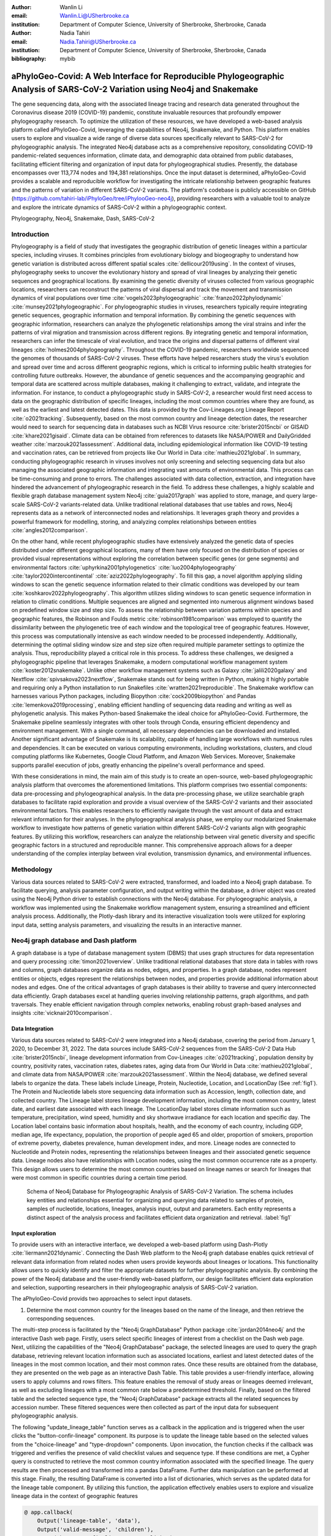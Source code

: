 :author: Wanlin Li
:email: Wanlin.Li@USherbrooke.ca
:institution: Department of Computer Science, University of Sherbrooke, Sherbrooke, Canada

:author: Nadia Tahiri
:email: Nadia.Tahiri@USherbrooke.ca
:institution: Department of Computer Science, University of Sherbrooke, Sherbrooke, Canada

:bibliography: mybib


-----------------------------------------------------------------------------------------------------------------------------
aPhyloGeo-Covid: A Web Interface for Reproducible Phylogeographic Analysis of SARS-CoV-2 Variation using Neo4j and Snakemake 
-----------------------------------------------------------------------------------------------------------------------------

.. class:: abstract

   The gene sequencing data, along with the associated lineage tracing and research data generated 
   throughout the Coronavirus disease 2019 (COVID-19) pandemic, constitute invaluable resources that profoundly 
   empower phylogeography research. To optimize the utilization of these resources, we have developed a web-based 
   analysis platform called aPhyloGeo-Covid, leveraging the capabilities of Neo4j, Snakemake, and Python. This platform enables users 
   to explore and visualize a wide range of diverse data sources specifically relevant to  SARS-CoV-2 for phylogeographic analysis. 
   The integrated Neo4j database acts as a comprehensive repository, consolidating COVID-19 pandemic-related sequences information, 
   climate data, and demographic data obtained from public databases, facilitating efficient filtering and organization of input data for 
   phylogeographical studies. Presently, the database encompasses over 113,774 nodes and 194,381 relationships. Once the input dataset is determined, 
   aPhyloGeo-Covid provides a scalable and reproducible workflow for investigating the intricate relationship between geographic 
   features and the patterns of variation in different SARS-CoV-2 variants. The platform's codebase is publicly accessible on 
   GitHub (https://github.com/tahiri-lab/iPhyloGeo/tree/iPhylooGeo-neo4j), providing researchers with a valuable tool to analyze 
   and explore the intricate dynamics of SARS-CoV-2 within a phylogeographic context.
   

.. class:: keywords

   Phylogeography, Neo4j, Snakemake, Dash, SARS-CoV-2

Introduction
------------

Phylogeography is a field of study that investigates the geographic distribution of genetic lineages within a particular species, 
including viruses. It combines principles from evolutionary biology and biogeography to understand how genetic variation is distributed 
across different spatial scales :cite:`dellicour2019using`. In the context of viruses, phylogeography seeks to uncover the evolutionary 
history and spread of viral lineages by analyzing their genetic sequences and geographical locations. By examining the genetic diversity 
of viruses collected from various geographic locations, researchers can reconstruct the patterns of viral dispersal and track the movement 
and transmission dynamics of viral populations over time :cite:`vogels2023phylogeographic` :cite:`franzo2022phylodynamic` :cite:`munsey2021phylogeographic`. 
For phylogeographic studies in viruses, researchers typically require integrating genetic sequences, geographic information and 
temporal information. By combining the genetic sequences with geographic information, researchers can analyze the phylogenetic relationships 
among the viral strains and infer the patterns of viral migration and transmission across different regions. By integrating genetic and 
temporal information, researchers can infer the timescale of viral evolution, and trace the origins and dispersal patterns of different viral 
lineages :cite:`holmes2004phylogeography`. Throughout the COVID-19 pandemic, researchers worldwide sequenced the genomes of thousands of SARS-CoV-2 viruses. 
These efforts have helped researchers study the virus's evolution and spread over time and across different geographic regions, which is critical 
to informing public health strategies for controlling future outbreaks. However, the abundance of genetic sequences and the accompanying geographic 
and temporal data are scattered across multiple databases, making it challenging to extract, validate, and integrate the information. For instance, 
to conduct a phylogeographic study in SARS-CoV-2, a researcher would first need access to data on the geographic distribution of specific lineages, 
including the most common countries where they are found, as well as the earliest and latest detected dates. This data is provided by the Cov-Lineages.org 
Lineage Report :cite:`o2021tracking`. Subsequently, based on the most common country and lineage detection dates, the researcher would need to search 
for sequencing data in databases such as NCBI Virus resource :cite:`brister2015ncbi` or GISAID :cite:`khare2021gisaid`. Climate data can be obtained 
from references to datasets like NASA/POWER and DailyGridded weather :cite:`marzouk2021assessment`. Additional data, including epidemiological information 
like COVID-19 testing and vaccination rates, can be retrieved from projects like Our World in Data :cite:`mathieu2021global`. In summary, conducting 
phylogeographic research in viruses involves not only screening and selecting sequencing data but also managing the associated geographic information and 
integrating vast amounts of environmental data. This process can be time-consuming and prone to errors. The challenges associated with data collection, 
extraction, and integration have hindered the advancement of phylogeographic research in the field. To address these challenges, a highly scalable and 
flexible graph database management system Neo4j :cite:`guia2017graph` was applied to store, manage, and query large-scale SARS-CoV-2 variants-related data. 
Unlike traditional relational databases that use tables and rows, Neo4j represents data as a network of interconnected nodes and relationships. 
It leverages graph theory and provides a powerful framework for modelling, storing, and analyzing complex relationships between 
entities :cite:`angles2012comparison`.

On the other hand, while recent phylogeographic studies have extensively analyzed the genetic data of species distributed under different 
geographical locations, many of them have only focused on the distribution of species or provided visual representations without exploring 
the correlation between specific genes (or gene segments) and environmental factors :cite:`uphyrkina2001phylogenetics` :cite:`luo2004phylogeography` 
:cite:`taylor2020intercontinental` :cite:`aziz2022phylogeography`. To fill this gap, a novel algorithm applying sliding windows to scan the genetic 
sequence information related to their climatic conditions was developed by our team :cite:`koshkarov2022phylogeography`. This algorithm utilizes sliding 
windows to scan genetic sequence information in relation to climatic conditions. Multiple sequences are aligned and segmented into numerous alignment windows 
based on predefined window size and step size. To assess the relationship between variation patterns within species and geographic features, the Robinson and 
Foulds metric :cite:`robinson1981comparison` was employed to quantify the dissimilarity between the phylogenetic tree of each window and the topological tree 
of geographic features. However, this process was computationally intensive as each window needed to be processed independently. Additionally, determining 
the optimal sliding window size and step size often required multiple parameter settings to optimize the analysis. Thus, reproducibility played a 
critical role in this process. To address these challenges, we designed a phylogeographic pipeline that leverages Snakemake, a modern computational 
workflow management system :cite:`koster2012snakemake`. Unlike other workflow management systems such as Galaxy :cite:`jalili2020galaxy` and Nextflow 
:cite:`spivsakova2023nextflow`, Snakemake stands out for being written in Python, making it highly portable and requiring only a Python installation to 
run Snakefiles :cite:`wratten2021reproducible`. The Snakemake workflow can harnesses various Python packages, including Biopython :cite:`cock2009biopython` 
and Pandas :cite:`lemenkova2019processing`, enabling efficient handling of sequencing data reading and writing as well as phylogenetic analysis. 
This makes Python-based Snakemake the ideal choice for aPhyloGeo-Covid. Furthermore, the Snakemake pipeline seamlessly integrates with other tools 
through Conda, ensuring efficient dependency and environment management. With a single command, all necessary dependencies can be downloaded and installed. 
Another significant advantage of Snakemake is its scalability, capable of handling large workflows with numerous rules and dependencies. 
It can be executed on various computing environments, including workstations, clusters, and cloud computing platforms like Kubernetes, Google 
Cloud Platform, and Amazon Web Services. Moreover, Snakemake supports parallel execution of jobs, greatly enhancing the pipeline's overall performance and speed.

With these considerations in mind, the main aim of this study is to create an open-source, web-based phylogeographic analysis platform that overcomes 
the aforementioned limitations. This platform comprises two essential components: data pre-processing and phylogeographical analysis. 
In the data pre-processing phase, we utilize searchable graph databases to facilitate rapid exploration and provide a visual overview of 
the SARS-CoV-2 variants and their associated environmental factors. This enables researchers to efficiently navigate through the vast amount of 
data and extract relevant information for their analyses. In the phylogeographical analysis phase, we employ our modularized Snakemake workflow to 
investigate how patterns of genetic variation within different SARS-CoV-2 variants align with geographic features. By utilizing this workflow, 
researchers can analyze the relationship between viral genetic diversity and specific geographic factors in a structured and reproducible manner. 
This comprehensive approach allows for a deeper understanding of the complex interplay between viral evolution, transmission dynamics, 
and environmental influences.

Methodology
-----------
Various data sources related to SARS-CoV-2 were extracted, transformed, and loaded into a Neo4j graph database. To facilitate querying, analysis parameter configuration, and output writing within the database, a driver object was created using the Neo4j Python driver to establish connections with the Neo4j database. For phylogeographic analysis, a workflow was implemented using the Snakemake workflow management system, ensuring a streamlined and efficient analysis process. Additionally, the Plotly-dash library and its interactive visualization tools were utilized for exploring input data, setting analysis parameters, and visualizing the results in an interactive manner.


Neo4j graph database and Dash platform
---------------------------------------

A graph database is a type of database management system (DBMS) that uses graph structures for data representation and query processing :cite:`timon2021overview`. 
Unlike traditional relational databases that store data in tables with rows and columns, graph databases organize data as nodes, edges, and properties. In a graph database, nodes represent entities or objects, edges represent the relationships between nodes, and properties provide additional information about nodes and edges. One of the critical advantages of graph databases is their ability to traverse and query interconnected data efficiently. Graph databases excel at handling queries involving relationship patterns, graph algorithms, and path traversals. They enable efficient navigation through complex networks, enabling robust graph-based analyses and insights :cite:`vicknair2010comparison`.

Data Integration 
++++++++++++++++

Various data sources related to SARS-CoV-2 were integrated into a Neo4j database, covering the period from January 1, 2020, to December 31, 2022. The data sources include SARS-CoV-2 sequences from the SARS-CoV-2 Data Hub :cite:`brister2015ncbi`, lineage development information from Cov-Lineages :cite:`o2021tracking`, population density by country, positivity rates, vaccination rates, diabetes rates, aging data from Our World in Data :cite:`mathieu2021global`, and climate data from NASA/POWER :cite:`marzouk2021assessment`. Within the Neo4j database, we defined several labels to organize the data. These labels include Lineage, Protein, Nucleotide, Location, and LocationDay (See :ref:`fig1`). The Protein and Nucleotide labels store sequencing data information such as Accession, length, collection date, and collected country. The Lineage label stores lineage development information, including the most common country, latest date, and earliest date associated with each lineage. The LocationDay label stores climate information such as temperature, precipitation, wind speed, humidity and sky shortwave irradiance for each location and specific day. The Location label contains basic information about hospitals, health, and the economy of each country, including GDP, median age, life expectancy, population, the proportion of people aged 65 and older, proportion of smokers, proportion of extreme poverty, diabetes prevalence, human development index, and more. Lineage nodes are connected to Nucleotide and Protein nodes, representing the relationships between lineages and their associated genetic sequence data. Lineage nodes also have relationships with Location nodes, using the most common occurrence rate as a property. This design allows users to determine the most common countries based on lineage names or search for lineages that were most common in specific countries during a certain time period.


.. figure:: figure1.png

   Schema of Neo4j Database for Phylogeographic Analysis of SARS-CoV-2 Variation. The schema includes key entities and relationships essential for organizing and querying data related to samples of protein, samples of nucleotide, locations, lineages, analysis input, output and parameters. Each entity represents a distinct aspect of the analysis process and facilitates efficient data organization and retrieval. :label:`fig1`


Input exploration
+++++++++++++++++

To provide users with an interactive interface, we developed a web-based platform using Dash-Plotly :cite:`liermann2021dynamic`. Connecting the Dash Web platform to the Neo4j graph database enables quick retrieval of relevant data information from related nodes when users provide keywords about lineages or locations. This functionality allows users to quickly identify and filter the appropriate datasets for further phylogeographic analysis. By combining the power of the Neo4j database and the user-friendly web-based platform, our design facilitates efficient data exploration and selection, supporting researchers in their phylogeographic analysis of SARS-CoV-2 variation.

The aPhyloGeo-Covid provids two approaches to select input datasets.

1. Determine the most common country for the lineages based on the name of the lineage, and then retrieve the corresponding sequences.

The multi-step process is facilitated by the "Neo4j GraphDatabase" Python package :cite:`jordan2014neo4j` and the interactive Dash web page. Firstly, users select specific lineages of interest from a checklist on the Dash web page. Next, utilizing the capabilities of the "Neo4j GraphDatabase" package, the selected lineages are used to query the graph database, retrieving relevant location information such as associated locations, earliest and latest detected dates of the lineages in the most common location, and their most common rates. Once these results are obtained from the database, they are presented on the web page as an interactive Dash Table. This table provides a user-friendly interface, allowing users to apply columns and rows filters. This feature enables the removal of study areas or lineages deemed irrelevant, as well as excluding lineages with a most common rate below a predetermined threshold. Finally, based on the filtered table and the selected sequence type, the "Neo4j GraphDatabase" package extracts all the related sequences by accession number. These filtered sequences were then collected as part of the input data for subsequent phylogeographic analysis.

The following "update_lineage_table" function serves as a callback in the application and is triggered when the user clicks the "button-confir-lineage" component. Its purpose is to update the lineage table based on the selected values from the "choice-lineage" and "type-dropdown" components. Upon invocation, the function checks if the callback was triggered and verifies the presence of valid checklist values and sequence type. If these conditions are met, a Cypher query is constructed to retrieve the most common country information associated with the specified lineage. The query results are then processed and transformed into a pandas DataFrame. Further data manipulation can be performed at this stage. Finally, the resulting DataFrame is converted into a list of dictionaries, which serves as the updated data for the lineage table component. By utilizing this function, the application effectively enables users to explore and visualize lineage data in the context of geographic features
      

.. code-block:: python

   @ app.callback(
       Output('lineage-table', 'data'),
       Output('valid-message', 'children'),
       Input('button-confir-lineage', 'n_clicks'),
       State('choice-lineage', 'value'),
       State('type-dropdown', 'value')
   )

   def update_lineage_table(n, checklist_value, seqType_value):
       if n is None:
           return None, None
       else:
           if checklist_value and seqType_value:
           # Query most common country in Neo4j database based on the name of the lineage
               starts_with_conditions = " OR ".join(
                   [f'n.lineage STARTS WITH "{char}"' for char in checklist_value])
               query = f"""
                   MATCH (n:Lineage) - [r: IN_MOST_COMMON_COUNTRY] -> (l: Location)
                   WHERE {starts_with_conditions}
                   RETURN n.lineage as lineage, n.earliest_date as earliest_date, 
                     n.latest_date as latest_date, l.iso_code as iso_code, 
                     n.most_common_country as most_common_country,  r.rate as rate
                   """
               cols = ['lineage', 'earliest_date', 'latest_date', 'iso_code',
                       'most_common_country', 'rate']
                # Transform Cypher results to pandas dataframe
               df = neoCypher_manager.queryToDataframe(query, cols)
               ...
               table_data = df.to_dict('records')
               return table_data, None
           ....

2. Search for lineages that were most common in a specific country during a certain time period, and then retrieve the corresponding sequences.

This approach involved users defining specific locations and a date period through the Dash web page. Utilizing the capabilities of the GraphDatabase package, the Neo4j database is queried to identify lineages prevalent in the specified locations during the defined time period. The retrieved information includes the earliest and latest detected dates of the lineages in each country and their most common rates. These results were presented to users through an interactive Dash Table, which facilitated the application of filters to eliminate outside study areas or lineages below a predetermined threshold. Then, the GraphDatabase package is utilized again to filter and extract the accession number of the corresponding sequences, which are then collected for subsequent phylogeographic analysis.

In the following code, the "update_table function" is a callback in the application that responds to the user clicking the "button-confir-lineage2" component. Its purpose is to update the location table based on the selected start and end dates, checklist values, and sequence type. The function constructs a Cypher query to retrieve lineage data from the Neo4j database, filtering it based on the specified location and date criteria. The query results are transformed into a pandas DataFrame and further data manipulation can be performed. The resulting DataFrame is converted to a list of dictionaries, which serves as the updated data for the location table. By utilizing this function, the application enables users to explore and visualize lineage data associated with different geographic regions within a specified date range, facilitating the study of phylogeographic patterns and variations.
   

.. code-block:: python

   @ app.callback(
       Output('location-table', 'data'),
       Output('valid-message2', 'children'),
       Input('button-confir-lineage2', 'n_clicks'),
       State('date-range-lineage', 'start_date'),
       State('date-range-lineage', 'end_date'),
       State('choice-location', 'value'),
       State('type-dropdown2', 'value')
   )
   def update_table(n, start_date_string, end_date_string, checklist_value, seqType_value):
       if n is None:
           return None, None
       else:
           if start_date_string and end_date_string and checklist_value and seqType_value:
           # Query lineage data in Neo4j database based on the name of location and date  
               start_date = datetime.strptime(
                   start_date_string, '%Y-%m-%d').date()
               end_date = datetime.strptime(
                   end_date_string, '%Y-%m-%d').date()
               query = f"""
                   MATCH (n:Lineage) - [r: IN_MOST_COMMON_COUNTRY] -> (l: Location)
                   WHERE n.earliest_date > datetime("{start_date.isoformat()}") 
                        AND n.earliest_date < datetime("{end_date.isoformat()}")
                   AND l.location in {checklist_value}
                   RETURN n.lineage as lineage, n.earliest_date as earliest_date, 
                           n.latest_date as latest_date, l.iso_code, 
                        l.location as most_common_country,  r.rate
                   """
               cols = ['lineage', 'earliest_date', 'latest_date', 'iso_code',
                       'most_common_country', 'rate']
               # Transform Cypher results to pandas dataframe
               df = neoCypher_manager.queryToDataframe(query, cols)
               # Convert the 'Date' column to pandas datetime format
               ...
               table_data = df.to_dict('records')
               return table_data, None
           ...


In summary, these approaches leveraged the "Neo4j GraphDatabase" package and the interactive Dash web page to enable user-driven sequencing searching. Once input sequencing has been defined, an Input node is generated and labelled accordingly in our graph database. 
This Input node is connected to each sequencing (Nucleotide or Protein) node used in the analysis, establishing relationships between the input data and the corresponding sequences. Each Input node is assigned a unique ID, which is provided to the client for reference.

The following functions facilitate the generation of unique names for nodes and the addition of input nodes with relationships to other nodes in the Neo4j database, contributing to the organization and management of data in a scientific context. 
The "generate_unique_name" function generates a unique name for a node in the Neo4j database. It takes the label of the node as input and uses a randomly generated short ID to create a unique name. It utilizes a Neo4j driver to establish a connection with the database, checks if a node with the generated name already exists, and continues generating a new name until a unique one is found. The function returns the unique name.
The "addInputNeo" function adds an input node and establishes relationships with other nodes in the Neo4j database. It takes the label of the nodes, the name of the input node, and a list of IDs as input. It uses a Neo4j driver to connect to the database and creates a new input node with the specified name. It then performs a MATCH query to retrieve nodes with IDs present in the provided list. For each matched node, a relationship of type "IN_INPUT" is created between the input node and the matched node. The function prints a message to indicate that an input node has been successfully added to the Neo4j database.

.. code-block:: python

   def generate_unique_name(nodesLabel):
       driver = GraphDatabase.driver(URI,
                                     auth=("neo4j", password))
       with driver.session() as session:
           random_name = generate_short_id()

           result = session.run(
               "MATCH (u:" + nodesLabel + " {name: $name}) RETURN COUNT(u)", name=random_name)
           count = result.single()[0]

           while count > 0:
               random_name = generate_short_id()
               result = session.run(
                   "MATCH (u:" + nodesLabel + " {name: $name}) RETURN COUNT(u)", name=random_name)
               count = result.single()[0]

           return random_name

   def addInputNeo(nodesLabel, inputNode_name, id_list):
       # Execute the Cypher query
       driver = GraphDatabase.driver(URI,
                                     auth=("neo4j", password))

       # Create a new node for the user
       with driver.session() as session:
           session.run(
               "CREATE (userInput:Input {name: $name})", name=inputNode_name)
       # Perform MATCH query to retrieve nodes
       with driver.session() as session:
           result = session.run(
               "MATCH (n:" + nodesLabel + ") WHERE n.accession IN $id_lt RETURN n",
               nodesLabel=nodesLabel,
               id_lt=id_list)
           # Create relationship with properties for each matched node
           with driver.session() as session:
               for record in result:
                   other_node = record["n"]
                   session.run("MATCH (u:Input {name: $name}), 
                                 (n:" + nodesLabel + " {accession: $id}) "
                               "CREATE (n)-[r:IN_INPUT]->(u)",
                               name=inputNode_name, 
                               nodesLabel=nodesLabel, 
                               id=other_node["accession"])
       print("An Input Node has been Added in Neo4j Database!")


Parameters setting and tuning
++++++++++++++++++++++++++++++

Once the input data has been defined, including sequence data and associated location information, the platform guides users to select the parameters for analysis. At this step, a Label named Analysis is created, and the values of the parameters are saved in the node as properties. These parameters include step size, window size, RF distance threshold, bootstrap threshold, and the list of the environmental factors involved in the analysis. Then a connection between the Input Node and the Analysis Node is created, which offers several advantages. Firstly, it enables users to compare the differences in results obtained from the same input samples but with different parameter settings. Secondly, it facilitates the comparison of analysis results obtained using the same parameter settings but different input samples. The networks of Input, Analysis, and Output nodes (:ref:`fig1`) ensure repeatability and comparability of the analysis results.

The following "create_Analysisnode" function creates an Analysis node in the Neo4j database by executing a Cypher query with the provided data. On the other hand, the "addAnalysisNeo" function adds an Analysis node to the Neo4j database, sets its properties using values from a YAML file, and establishes a relationship between the Analysis node and an existing Input node. The functions utilize a Neo4j driver to connect to the database and perform the necessary operations. By using these functions together, researchers can easily create Analysis nodes with customized properties and establish connections to relevant Input nodes in the Neo4j database, facilitating the management and analysis of scientific data.


.. code-block:: python

   def create_Analysisnode(tx, data):
       query = "CREATE (n:Analysis) SET n = $data"
       tx.run(query, data=data)

   def addAnalysisNeo():
       driver = GraphDatabase.driver(URI,
                                     auth=("neo4j", password))

       properties_dict = {}
       with open('config/config.yaml', 'r') as file:
           config = yaml.safe_load(file)

       # Set the properties of the node using the yaml_data
       set_properties(config, properties_dict)
       input_name = properties_dict['input_name']
       analysis_name = properties_dict['analysis_name']
       create_time = datetime.now().isoformat()
       # Create node
       with driver.session() as session:
           session.execute_write(create_Analysisnode, properties_dict)
       # Create relationship
       with driver.session() as session:
           session.run("MATCH (u:Input {name: $input_name}), (n:Analysis {analysis_name: $analysis_name}) "
                       "CREATE (u)-[r:FOR_ANALYSIS {create_time: $create_time}]->(n)",
                       input_name=input_name, analysis_name=analysis_name, create_time=create_time)
       print("An Analysis Node has been Added in Neo4j Database!")


Subsequently, when the user confirms the start of the analysis with the SUBMIT button, the corresponding sequences are downloaded from NCBI :cite:`brister2015ncbi` using the Biopython package :cite:`cock2009biopython`, and multiple sequence alignments (MSA) :cite:`edgar2006multiple` are performed using the MAFFT method :cite:`katoh2013mafft`. With alignment results and related environmental data as input, the Snakemake workflow will be triggered in the backend. Once the analysis is completed, the user is assigned a unique output ID, which they can use to query and visualize the results in the web platform.
   


Output exploration
++++++++++++++++++

At the end of each analysis, an output node with a unique id is created in the Neo4j graph database. The associated nodes containing input and parameter information are connected to it by edges. Therefore, users can retrieve and visualize the analysis results through Output ID. The platform allows users to query individual results but also provides the capability to compare the results of multiple analyses. 

Input, Analysis, and Output nodes created by different users form a network that encompasses numerous combinations of parameter settings and input configurations. As the utilization of the platform expands, this network grows, resulting in an open academic platform that fosters communication and collaboration. This feature enhances the user's ability to gain insights from the data and enables comprehensive analysis of the phylogeographic patterns of SARS-CoV-2 variation.


Snakemake workflow for phylogenetic analysis
---------------------------------------------

In this study, a combination of sliding window strategy and phylogenetic analyses was used to explore the potential correlation between the diversity of specific genes or gene fragments and their geographic distribution. The approach involved partitioning a multiple sequence alignment into windows based on sliding window size and step size. Phylogenetic trees were constructed for each window, and cluster analyses were performed for various geographic factors using distance matrices and the Neighbor-Joining clustering method :cite:`mihaescu2009neighbor`. The correlation between phylogenetic and reference trees was evaluated using Robinson and Foulds (RF) distance calculation. Bootstrap and RF thresholds were applied to identify gene fragments with variation patterns within species that coincided with specific geographic features, providing informative reference points for future studies. The workflow encompassed steps such as reference tree construction, sliding windows, phylogenetic tree construction, preliminary filtering based on bootstrap threshold and RF distance, advanced phylogenetic tree construction, and further filtering based on bootstrap threshold and RF distance. The workflow utilized tools and software like Biopython :cite:`cock2009biopython`, raxml-ng :cite:`kozlov2019raxml`, fasttree :cite:`price2009fasttree`, and Python libraries such as robinson-foulds, NumPy, and pandas for data parsing, phylogenetic inference, RF distance calculation, mutation testing, and filter creation. A manuscript for aPhyloGeo-pipeline is available on Github Wiki (https://github.com/tahiri-lab/aPhyloGeo-pipeline/wiki).
   

Results
-------

The SARS-CoV-2 virus has a genome size of approximately 30kb. The first two-thirds of its genome, located at the 5'-terminal, contain instructions for producing two long proteins known as pp1a and pp1ab. These proteins are subsequently broken down by viral enzymes into 16 smaller proteins called non-structural proteins (Nsps), which are important for the virus to replicate and transcribe its genetic material :cite:`khan2021structures`. Consequently, the performance of the aPhyloGeo-Covid platform was tested around pp1a. 
To identify and filter the appropriate datasets for further phylogeographic analysis around pp1a, 14 lineages starting with the codes AE, AY, B, BA, BE, DL, or XBB were selected from the checklist on the aPhyloGeo-Covid web page. Subsequently, with the Neo4j graph database, eight relevant locations were retrieved, where at least one of selected lineage was most prevalent (:ref:`fig2`). Based on the lineages, their respective countries, the earliest detected date, and the corresponding protein sequences, input node was created. Certain parameters were defined using the aPhyloGeo-Covid web page, including the step size (3 residues), window size (100 residues), RF distance threshold (100%), bootstrap threshold (0%), and a list of climate factors (humidity, wind speed, sky shortwave irradiance, and precipitation). These parameters were associated with a label called "Analysis" and stored as properties in the node. Finally, the Snakemake workflow would be triggered in the backend. At the conclusion of analysis, an output node with a unique identifier would be generated within the Neo4j graph database (:ref:`fig2`).

.. figure:: figure2.png

   TO BE CONTINUE :label:`fig2`


The aPhyloGeo-Covid analysis workflow generates an dataframe at the end of the analysis, which includes of the RF distance between the phylogenetic tree of that window and the reference tree of a particular environmental feature. Figure :ref:`fig3` presents the distribution of the normalized RF distance resulting from the phylogeographic analysis of the input dataset. Those windows with low RF distance and relatively higher average bootstrap value warrant further research. As shown in Figure :ref:`fig3`, RF distance varies from 87.82% to 100%. Among the six climatic factors involved in the analysis, the sliding window region of lower RF distance was detected only in the integrated analysis with precipitation. In this exploration, a scanning approach was employed to analyze sequence information using a large window size of 100 residues and a small step size of 3 residues. Among the identified low RF distance regions, particular attention should be given to regions 792-940. Notably, a consistently low RF distance value of 81.82% was observed across all 17 windows spanning positions 792 to 840. Additionally, according to SWISS-MODEL :cite:`waterhouse2018swiss`, the previous analysis confirms the presence of a specific region of Nsp3 called Ubl1 (110 residues, position 819-929) within our detected sequence region.

   
.. figure:: figure3.png

   TO BE CONTINUE :label:`fig3`
   
Ni et al. (2023) :cite:`ni2023structural` revealed that the Ubl1 protein of SARS-CoV-2 can compete with RNA molecules to bind to the N protein, resulting in the dissociation of viral ribonucleoprotein complexes. Their research team successfully determined the crystal structure of the N-terminal domain (NTD) of the N protein in complex with the ubiquitin-like domain 1 (Ubl1) of Nsp3 from the SARS-CoV-2 virus, with a resolution of 2.6 Angstrom. Based on these findings, they propose a model that explains how the N protein binding to the Ubl1 domain of Nsp3 leads to the dissociation of viral ribonucleoprotein complexes :cite:`ni2023structural`. Our phylogeography-based exploration pointed to a relatively strong correlation between mutations in the Ubl1 protein and precipitation. As a reproducible phylogeographic platform, aPhyloGeo-Covid aim to provides the possibility to expand the number of samples for further study and makes the analysis results comparable.


Conclusions and future work
---------------------------

To further improve aPhyloGeo-Covid, several potential directions can be considered:

1.	Enhancing Data Resources: To enhance data resources and provide a more comprehensive understanding of the spatial and environmental factors influencing the spread and evolution of SARS-CoV-2, it is crucial to expand the available data resources, especially geographic and environmental data. This expansion may involve the incorporation of additional datasets, such as epidemiological information. By increasing the richness and diversity of data, the aPhyloGeo-Covid project can yield valuable insights into the dynamics of SARS-CoV-2 transmission and its relationship with geographical and environmental variables.

2.	Expanding Phylogeographic Analysis Workflows: In order to enhance the scope of phylogeographic analysis and investigate the evolutionary dynamics and spatial spread of the virus in a more comprehensive manner, it is advisable to expand the existing pipeline of aPhyloGeo-Covid. Alongside the current pipeline, which explores the correlation between specific genes or gene fragments and their geographic distribution, it is recommended to incorporate additional phylogeographic analysis workflows. By incorporating a broader range of analysis approaches, aPhyloGeo-Covid can provide a more extensive toolkit for studying the evolutionary dynamics and spatial dissemination of SARS-CoV-2. This expanded toolkit will contribute to a more comprehensive understanding of the virus and its transmission patterns.

3.	Scalability and Efficiency: To ensure the platform's capability to handle growing user demands and accommodate larger datasets, it is essential to prioritize scalability and efficiency in the development of aPhyloGeo-Covid. Improving scalability and efficiency will result in a platform that can handle larger volumes of data without compromising performance. This will enable researchers and public health practitioners to obtain rapid and reliable analyses, even as the data volumes continue to grow. By ensuring scalability and efficiency, aPhyloGeo-Covid can effectively support decision-making processes and provide valuable insights into the spatial spread and evolution of SARS-CoV-2.



Acknowledgements
----------------

The authors thank SciPy conference and reviewers for their valuable comments on this paper. 
This work was supported by the Natural Sciences and Engineering Research Council of Canada, the Université de Sherbrooke grant, 
and the Centre de recherche en écologie de l’Université de Sherbrooke (CREUS).

